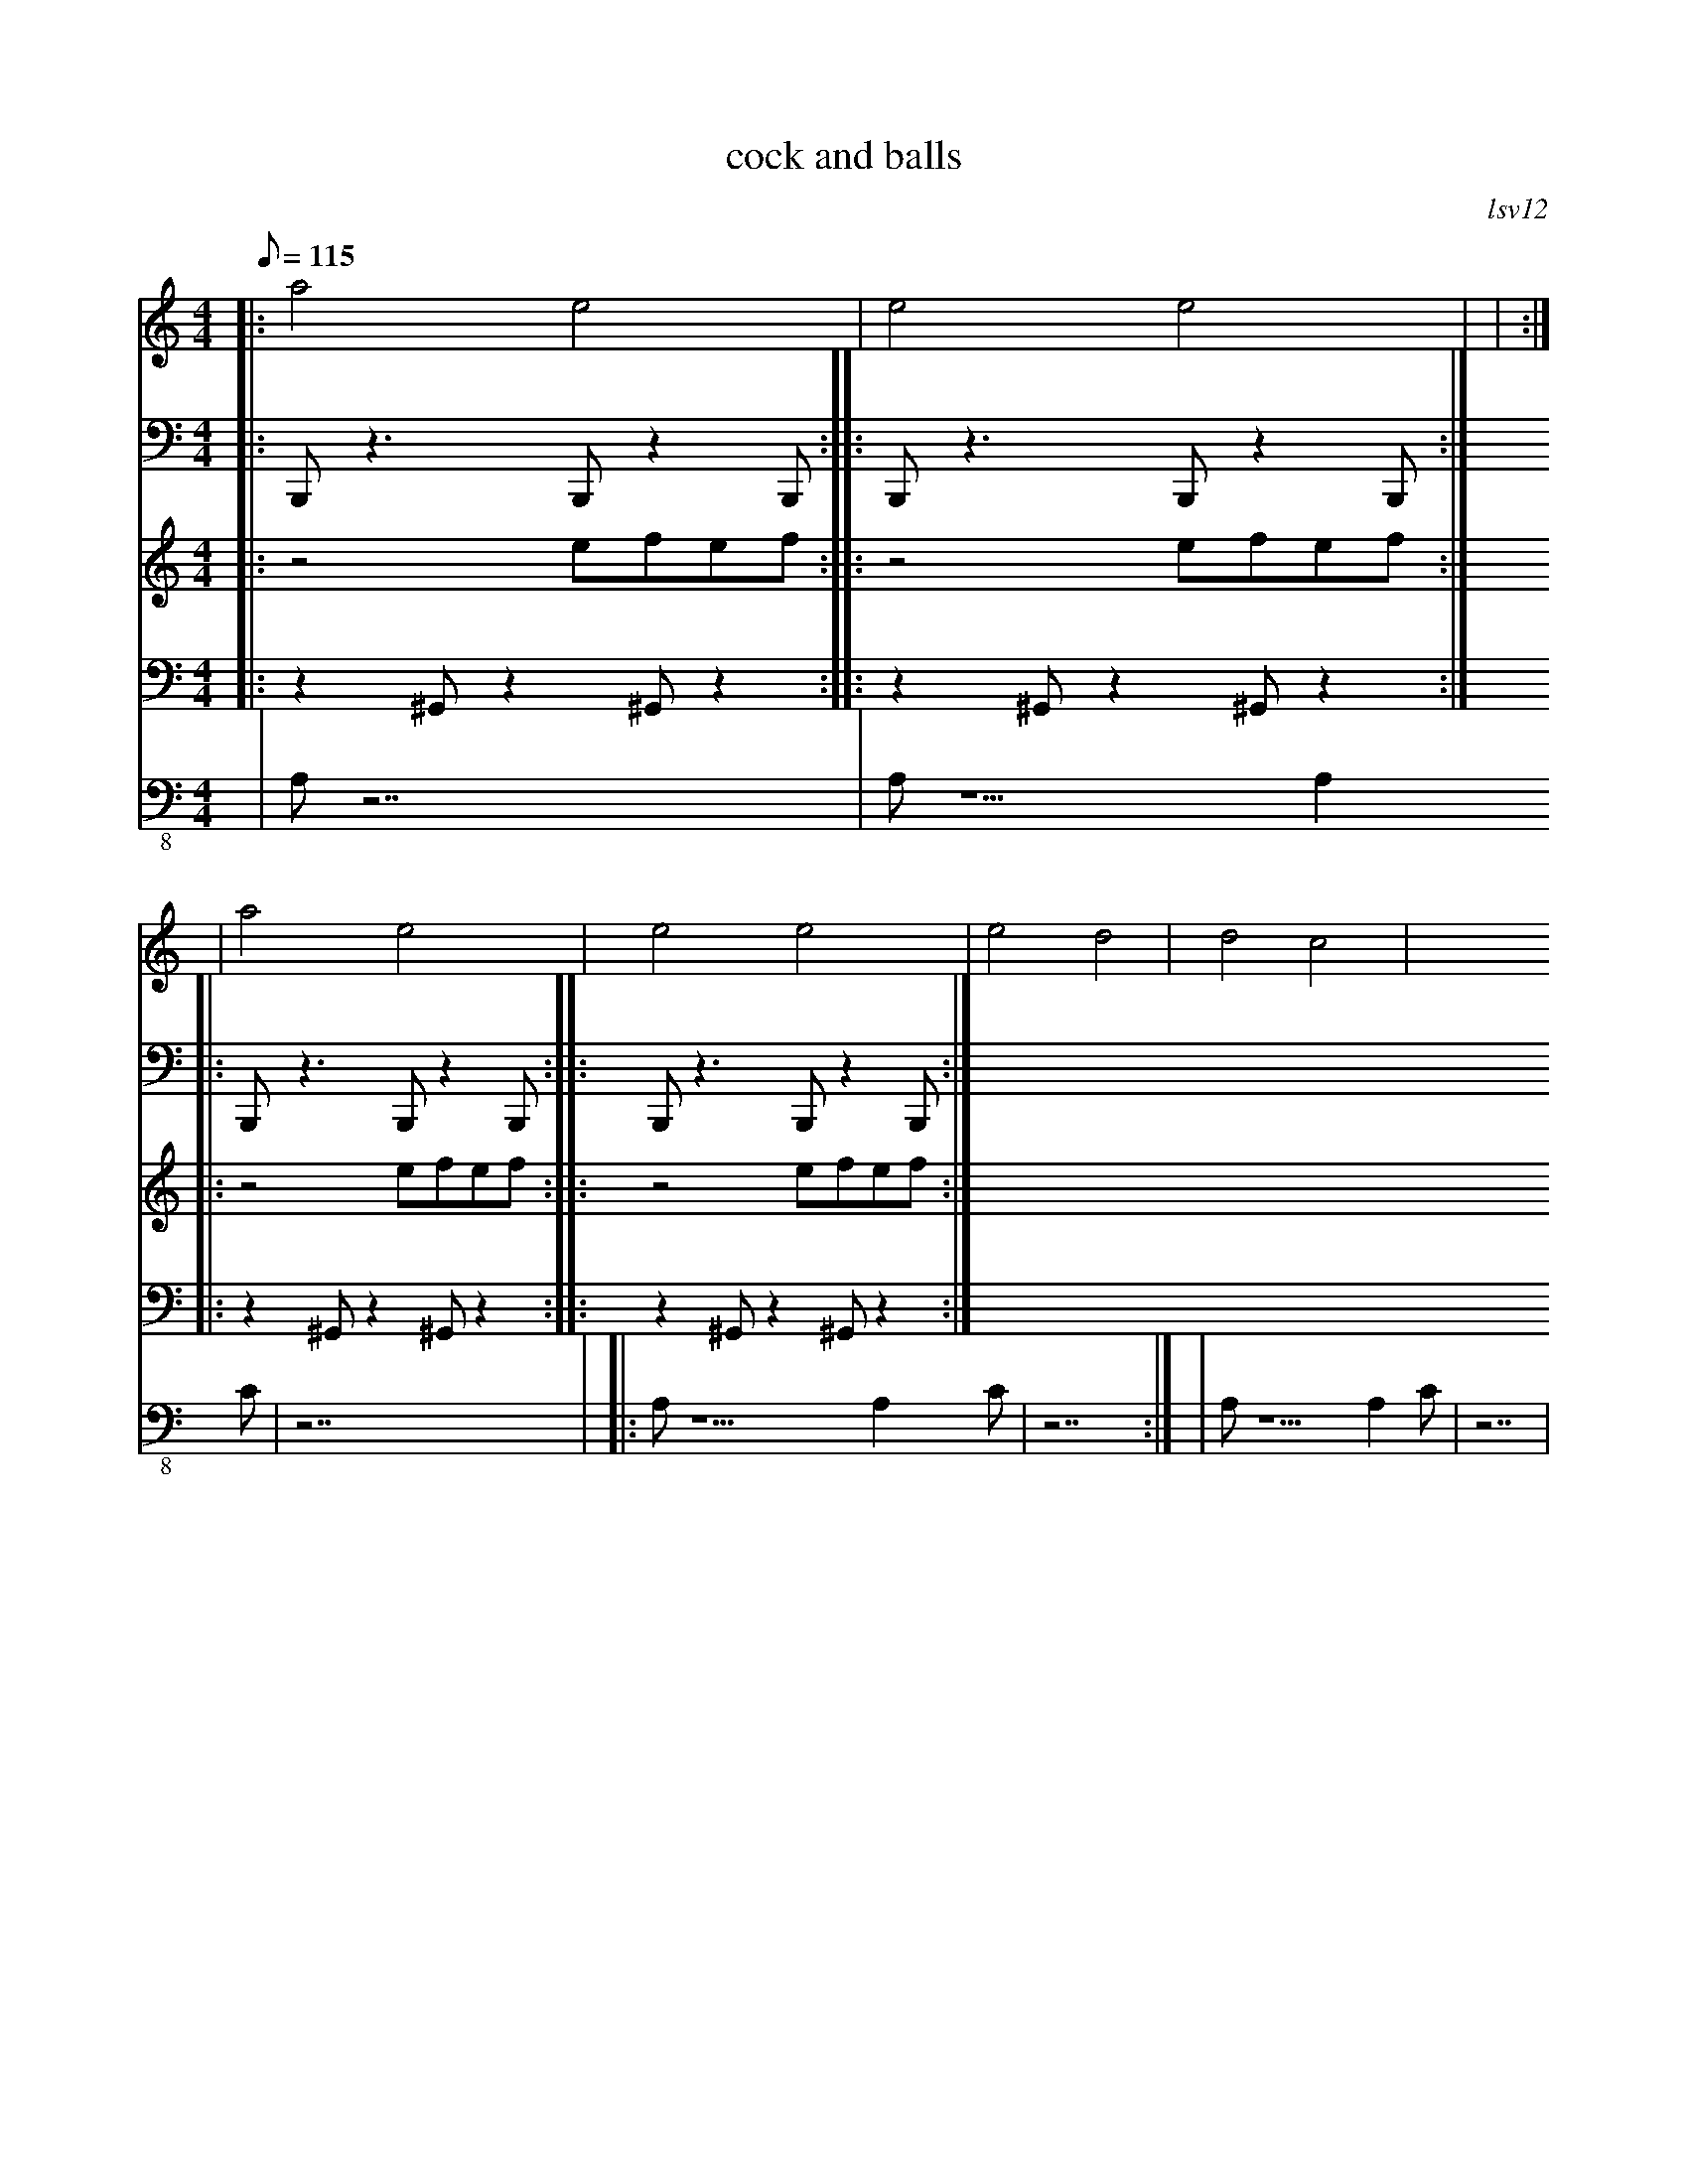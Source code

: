 X:1
T:cock and balls
M:4/4
C:lsv12
K:C
Q:115
V:1
%%MIDI 7 128
%%MIDI program 10
%| dcA2 d2e2|D2d2 A2ze|dcA2 d2e2|D2d2 c2ze|
%| dcA2 d2e2|D2d2 A2ze|dcA2 A2de|D2d2 A2z2|
V:2
%%MIDI program 11
|:a4   e4  |e4	 e4	 |		   |	    :|
| a4   e4  |e4   e4	 |e4   d4  |d4	 c4	 |
V:3
%%MIDI channel 10
|:B,,,z3 B,,,z2B,,,:|
|:B,,,z3 B,,,z2B,,,:|
|:B,,,z3 B,,,z2B,,,:|
|:B,,,z3 B,,,z2B,,,:|
V:4
%%MIDI channel 10
|:z4 efef:|
|:z4 efef:|
|:z4 efef:|
|:z4 efef:|
V:5
%%MIDI channel 10
|:z2 ^G,,z2^G,,z2:|
|:z2 ^G,,z2^G,,z2:|
|:z2 ^G,,z2^G,,z2:|
|:z2 ^G,,z2^G,,z2:|
V:6 clef=bass-8
%%MIDI program 32
|A,z7|A,z5 A,2C|z7|
|:A,z5 A,2C|z7:|
|A,z5 A,2C|z7|
